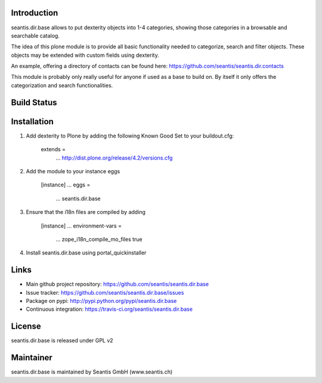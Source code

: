 Introduction
============

seantis.dir.base allows to put dexterity objects into 1-4 categories, showing those categories in a browsable and searchable catalog.

The idea of this plone module is to provide all basic functionality needed to categorize, search and filter objects. These objects may be extended with custom fields using dexterity.

An example, offering a directory of contacts can be found here: https://github.com/seantis/seantis.dir.contacts

This module is probably only really useful for anyone if used as a base to build on. By itself it only offers the categorization and search functionalities.

Build Status
============

.. image:: https://secure.travis-ci.org/seantis/seantis.dir.base.png
   :target: https://travis-ci.org/seantis/seantis.dir.base

Installation
============

1. Add dexterity to Plone by adding the following Known Good Set to your buildout.cfg:

        extends =
            ...
            http://dist.plone.org/release/4.2/versions.cfg

2. Add the module to your instance eggs

        [instance]
        ...
        eggs =
            ...
            seantis.dir.base


3. Ensure that the i18n files are compiled by adding

        [instance]
        ...
        environment-vars = 
            ...
            zope_i18n_compile_mo_files true

4. Install seantis.dir.base using portal_quickinstaller

Links
=====

- Main github project repository: https://github.com/seantis/seantis.dir.base
- Issue tracker: https://github.com/seantis/seantis.dir.base/issues
- Package on pypi: http://pypi.python.org/pypi/seantis.dir.base
- Continuous integration: https://travis-ci.org/seantis/seantis.dir.base

License
=======

seantis.dir.base is released under GPL v2

Maintainer
==========

seantis.dir.base is maintained by Seantis GmbH (www.seantis.ch)